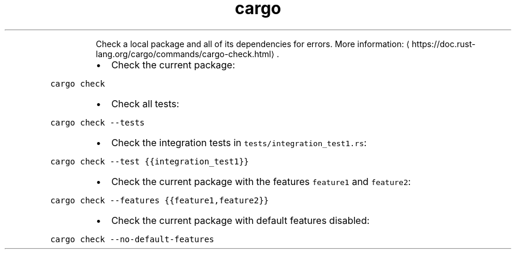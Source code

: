 .TH cargo check
.PP
.RS
Check a local package and all of its dependencies for errors.
More information: \[la]https://doc.rust-lang.org/cargo/commands/cargo-check.html\[ra]\&.
.RE
.RS
.IP \(bu 2
Check the current package:
.RE
.PP
\fB\fCcargo check\fR
.RS
.IP \(bu 2
Check all tests:
.RE
.PP
\fB\fCcargo check \-\-tests\fR
.RS
.IP \(bu 2
Check the integration tests in \fB\fCtests/integration_test1.rs\fR:
.RE
.PP
\fB\fCcargo check \-\-test {{integration_test1}}\fR
.RS
.IP \(bu 2
Check the current package with the features \fB\fCfeature1\fR and \fB\fCfeature2\fR:
.RE
.PP
\fB\fCcargo check \-\-features {{feature1,feature2}}\fR
.RS
.IP \(bu 2
Check the current package with default features disabled:
.RE
.PP
\fB\fCcargo check \-\-no\-default\-features\fR

